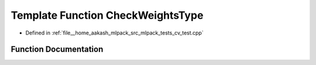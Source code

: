 .. _exhale_function_cv__test_8cpp_1a2e1354c0426352de9434ca9c101a4006:

Template Function CheckWeightsType
==================================

- Defined in :ref:`file__home_aakash_mlpack_src_mlpack_tests_cv_test.cpp`


Function Documentation
----------------------


.. doxygenfunction:: CheckWeightsType()
